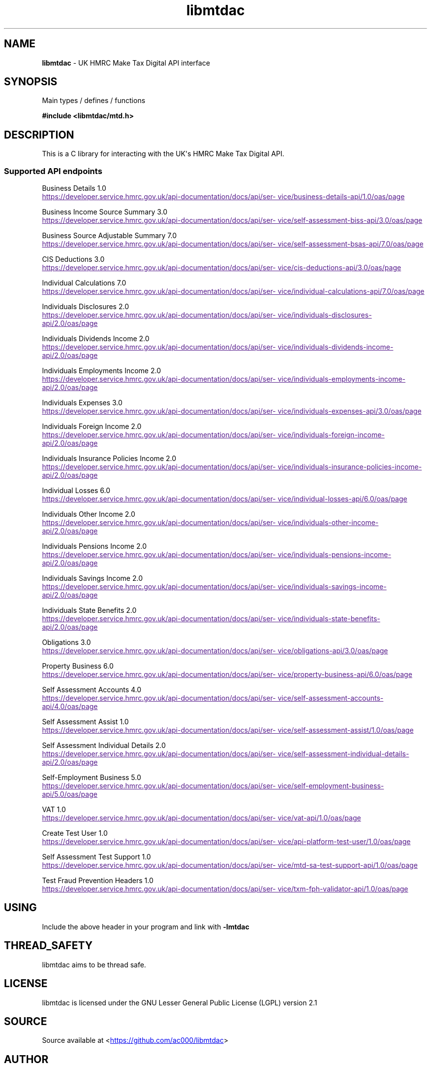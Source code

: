 .\" Automatically generated by Pandoc 3.1.11.1
.\"
.TH "libmtdac" "3" "Jul 19, 2025" "Version 1.2.1" "libmtdac"
.SH NAME
\f[B]libmtdac\f[R] \- UK HMRC Make Tax Digital API interface
.SH SYNOPSIS
Main types / defines / functions
.PP
\f[B]#include <libmtdac/mtd.h>\f[R]
.SH DESCRIPTION
This is a C library for interacting with the UK\[aq]s HMRC Make Tax
Digital API.
.SS Supported API endpoints
Business Details 1.0
.PP
\c
.UR
https://developer.service.hmrc.gov.uk/api-documentation/docs/api/service/business-details-api/1.0/oas/page
.UE \c
.PP
Business Income Source Summary 3.0
.PP
\c
.UR
https://developer.service.hmrc.gov.uk/api-documentation/docs/api/service/self-assessment-biss-api/3.0/oas/page
.UE \c
.PP
Business Source Adjustable Summary 7.0
.PP
\c
.UR
https://developer.service.hmrc.gov.uk/api-documentation/docs/api/service/self-assessment-bsas-api/7.0/oas/page
.UE \c
.PP
CIS Deductions 3.0
.PP
\c
.UR
https://developer.service.hmrc.gov.uk/api-documentation/docs/api/service/cis-deductions-api/3.0/oas/page
.UE \c
.PP
Individual Calculations 7.0
.PP
\c
.UR
https://developer.service.hmrc.gov.uk/api-documentation/docs/api/service/individual-calculations-api/7.0/oas/page
.UE \c
.PP
Individuals Disclosures 2.0
.PP
\c
.UR
https://developer.service.hmrc.gov.uk/api-documentation/docs/api/service/individuals-disclosures-api/2.0/oas/page
.UE \c
.PP
Individuals Dividends Income 2.0
.PP
\c
.UR
https://developer.service.hmrc.gov.uk/api-documentation/docs/api/service/individuals-dividends-income-api/2.0/oas/page
.UE \c
.PP
Individuals Employments Income 2.0
.PP
\c
.UR
https://developer.service.hmrc.gov.uk/api-documentation/docs/api/service/individuals-employments-income-api/2.0/oas/page
.UE \c
.PP
Individuals Expenses 3.0
.PP
\c
.UR
https://developer.service.hmrc.gov.uk/api-documentation/docs/api/service/individuals-expenses-api/3.0/oas/page
.UE \c
.PP
Individuals Foreign Income 2.0
.PP
\c
.UR
https://developer.service.hmrc.gov.uk/api-documentation/docs/api/service/individuals-foreign-income-api/2.0/oas/page
.UE \c
.PP
Individuals Insurance Policies Income 2.0
.PP
\c
.UR
https://developer.service.hmrc.gov.uk/api-documentation/docs/api/service/individuals-insurance-policies-income-api/2.0/oas/page
.UE \c
.PP
Individual Losses 6.0
.PP
\c
.UR
https://developer.service.hmrc.gov.uk/api-documentation/docs/api/service/individual-losses-api/6.0/oas/page
.UE \c
.PP
Individuals Other Income 2.0
.PP
\c
.UR
https://developer.service.hmrc.gov.uk/api-documentation/docs/api/service/individuals-other-income-api/2.0/oas/page
.UE \c
.PP
Individuals Pensions Income 2.0
.PP
\c
.UR
https://developer.service.hmrc.gov.uk/api-documentation/docs/api/service/individuals-pensions-income-api/2.0/oas/page
.UE \c
.PP
Individuals Savings Income 2.0
.PP
\c
.UR
https://developer.service.hmrc.gov.uk/api-documentation/docs/api/service/individuals-savings-income-api/2.0/oas/page
.UE \c
.PP
Individuals State Benefits 2.0
.PP
\c
.UR
https://developer.service.hmrc.gov.uk/api-documentation/docs/api/service/individuals-state-benefits-api/2.0/oas/page
.UE \c
.PP
Obligations 3.0
.PP
\c
.UR
https://developer.service.hmrc.gov.uk/api-documentation/docs/api/service/obligations-api/3.0/oas/page
.UE \c
.PP
Property Business 6.0
.PP
\c
.UR
https://developer.service.hmrc.gov.uk/api-documentation/docs/api/service/property-business-api/6.0/oas/page
.UE \c
.PP
Self Assessment Accounts 4.0
.PP
\c
.UR
https://developer.service.hmrc.gov.uk/api-documentation/docs/api/service/self-assessment-accounts-api/4.0/oas/page
.UE \c
.PP
Self Assessment Assist 1.0
.PP
\c
.UR
https://developer.service.hmrc.gov.uk/api-documentation/docs/api/service/self-assessment-assist/1.0/oas/page
.UE \c
.PP
Self Assessment Individual Details 2.0
.PP
\c
.UR
https://developer.service.hmrc.gov.uk/api-documentation/docs/api/service/self-assessment-individual-details-api/2.0/oas/page
.UE \c
.PP
Self\-Employment Business 5.0
.PP
\c
.UR
https://developer.service.hmrc.gov.uk/api-documentation/docs/api/service/self-employment-business-api/5.0/oas/page
.UE \c
.PP
VAT 1.0
.PP
\c
.UR
https://developer.service.hmrc.gov.uk/api-documentation/docs/api/service/vat-api/1.0/oas/page
.UE \c
.PP
Create Test User 1.0
.PP
\c
.UR
https://developer.service.hmrc.gov.uk/api-documentation/docs/api/service/api-platform-test-user/1.0/oas/page
.UE \c
.PP
Self Assessment Test Support 1.0
.PP
\c
.UR
https://developer.service.hmrc.gov.uk/api-documentation/docs/api/service/mtd-sa-test-support-api/1.0/oas/page
.UE \c
.PP
Test Fraud Prevention Headers 1.0
.PP
\c
.UR
https://developer.service.hmrc.gov.uk/api-documentation/docs/api/service/txm-fph-validator-api/1.0/oas/page
.UE \c
.SH USING
Include the above header in your program and link with
\f[B]\-lmtdac\f[R]
.SH THREAD_SAFETY
libmtdac aims to be thread safe.
.SH LICENSE
libmtdac is licensed under the GNU Lesser General Public License (LGPL)
version 2.1
.SH SOURCE
Source available at <\c
.UR https://github.com/ac000/libmtdac
.UE \c
>
.SH AUTHOR
Andrew Clayton <\c
.MT ac@sigsegv.uk
.ME \c
>
.SH SEE ALSO
\f[B]libmtdac_mtd.h(3)\f[R]

